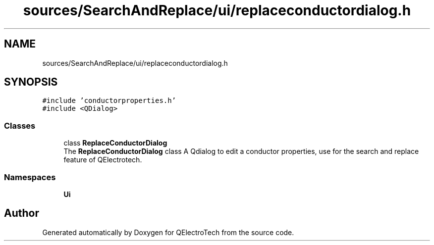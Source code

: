 .TH "sources/SearchAndReplace/ui/replaceconductordialog.h" 3 "Thu Aug 27 2020" "Version 0.8-dev" "QElectroTech" \" -*- nroff -*-
.ad l
.nh
.SH NAME
sources/SearchAndReplace/ui/replaceconductordialog.h
.SH SYNOPSIS
.br
.PP
\fC#include 'conductorproperties\&.h'\fP
.br
\fC#include <QDialog>\fP
.br

.SS "Classes"

.in +1c
.ti -1c
.RI "class \fBReplaceConductorDialog\fP"
.br
.RI "The \fBReplaceConductorDialog\fP class A Qdialog to edit a conductor properties, use for the search and replace feature of QElectrotech\&. "
.in -1c
.SS "Namespaces"

.in +1c
.ti -1c
.RI " \fBUi\fP"
.br
.in -1c
.SH "Author"
.PP 
Generated automatically by Doxygen for QElectroTech from the source code\&.
